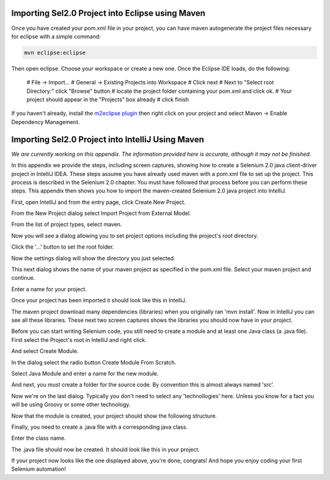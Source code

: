 Importing Sel2.0 Project into Eclipse using Maven
=================================================

.. _importing-maven-into-eclipse-reference:

Once you have created your pom.xml file in your project, you can have
maven autogenerate the project files necessary for eclipse with a simple
command:

.. code-block:: bash

    mvn eclipse:eclipse

Then open eclipse. Choose your workspace or create a new one. Once the Eclipse
IDE loads, do the following:

 # File -> Import...
 # General -> Existing Projects into Workspace
 # Click next
 # Next to "Select root Directory:" click "Browse" button
 # locate the project folder containing your pom.xml and click ok.
 # Your project should appear in the "Projects" box already
 # click finish

If you haven't already, install the `m2eclipse plugin <http://eclipse.org/m2e/index.html>`_ then 
right click on your project and select Maven -> Enable Dependency Management.


Importing Sel2.0 Project into IntelliJ Using Maven
==================================================

.. _importing-maven-into-intellij-reference:

*We are currently working on this appendix.  The information provided
here is accurate, although it may not be finished.*

In this appendix we provide the steps, including screen captures, showing
how to create a Selenium 2.0 java client-driver project in IntelliJ IDEA.
These steps assume you have already used maven with a pom.xml file to set up the 
project.  This process is described in the Selenium 2.0 chapter.  You must
have followed that process before you can perform these steps.  This appendix
then shows you how to import the maven-created Selenium 2.0 java
project into IntelliJ.

First, open IntelliJ and from the entry page, click Create New Project.

.. image:: images/Appendix_Sel20_Java_Img01_EntryPage.png
   :class: align-center

From the New Project dialog select Import Project from External Model.
   
.. image:: images/Appendix_Sel20_Java_Img02_ImportProject.png
   :class: align-center
   
From the list of project types, select maven.
   
.. image:: images/Appendix_Sel20_Java_Img03_SelectMaven.png
   :class: align-center
   
Now you will see a dialog allowing you to set project options including the 
project's root directory.

.. image:: images/Appendix_Sel20_Java_Img04_RootDirAndProjOptions.png
   :class: align-center

Click the '...' button to set the root folder.

.. image:: images/Appendix_Sel20_Java_Img04a_SetRootFolder.png
   :class: align-center

Now the settings dialog will show the directory you just selected.

.. image:: images/Appendix_Sel20_Java_Img05_RootFolderSet.png
   :class: align-center

This next dialog shows the name of your maven project as specified in the pom.xml file.
Select your maven project and continue.

.. image:: images/Appendix_Sel20_Java_Img06_SelectTheMavenProject.png
   :class: align-center

Enter a name for your project.

.. image:: images/Appendix_Sel20_Java_Img07_ProjectName.png
   :class: align-center
   
Once your project has been imported it should look like this in IntelliJ.

.. image:: images/Appendix_Sel20_Java_Img08_ProjectImported.png
   :class: align-center

The maven project download many dependencies (libraries) when you originally ran
'mvn install'.  Now in IntelliJ you can see all these libraries.  These next two
screen captures shows the libraries you should now have in your project.

.. image:: images/Appendix_Sel20_Java_Img09_Libraries1.png
   :class: align-center

.. image:: images/Appendix_Sel20_Java_Img10_Libraries2.png
   :class: align-center

Before you can start writing Selenium code, you still need to create a module and at least
one Java class (a .java file).  First select the Project's root in IntelliJ and right click.

.. image:: images/Appendix_Sel20_Java_Img11_CreateModuleSelectProject.png
   :class: align-center

And select Create Module.

.. image:: images/Appendix_Sel20_Java_Img12_SelectCreateModule.png
   :class: align-center

In the dialog select the radio button Create Module From Scratch.

.. image:: images/Appendix_Sel20_Java_Img13_CreateModuleFromScratch.png
   :class: align-center

Select Java Module and enter a name for the new module.

.. image:: images/Appendix_Sel20_Java_Img14_JavaModuleAndModuleName.png
   :class: align-center

And next, you must create a folder for the source code.  By convention this is almost
always named 'src'.

.. image:: images/Appendix_Sel20_Java_Img15_CreateSrcFolder.png
   :class: align-center

Now we're on the last dialog.  Typically you don't need to select any 'technollogies' here.
Unless you know for a fact you will be using Groovy or some other technology.

.. image:: images/Appendix_Sel20_Java_Img16_SelectTechnologiesNoGroovy.png
   :class: align-center

Now that the module is created, your project should show the following structure.

.. image:: images/Appendix_Sel20_Java_Img17_ModuleCreated.png
   :class: align-center

Finally, you need to create a .java file with a corresponding java class.

.. image:: images/Appendix_Sel20_Java_Img18_SelectCreateJavaClass.png
   :class: align-center

Enter the class name.

.. image:: images/Appendix_Sel20_Java_Img19_EnterJavaClassName.png
   :class: align-center

The .java file should now be created.  It should look like this in your project.

.. image:: images/Appendix_Sel20_Java_Img20_JavaClassCreated.png
   :class: align-center

If your project now looks like the one displayed above, you're done, congrats!
And hope you enjoy coding your first Selenium automation!
